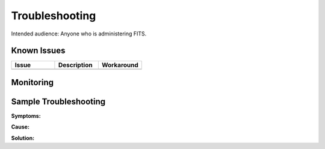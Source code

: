 ###############
Troubleshooting
###############

Intended audience: Anyone who is administering FITS.

Known Issues
============
.. Discuss known issues with the application.

.. list-table::
   :widths: 33 33 33
   :header-rows: 1

   * - Issue
     - Description
     - Workaround
   * -
     -
     -

Monitoring
==========
.. Describe how to monitor application and include relevant links.

.. Template to use for troubleshooting

Sample Troubleshooting
======================

**Symptoms:**

**Cause:**

**Solution:**

